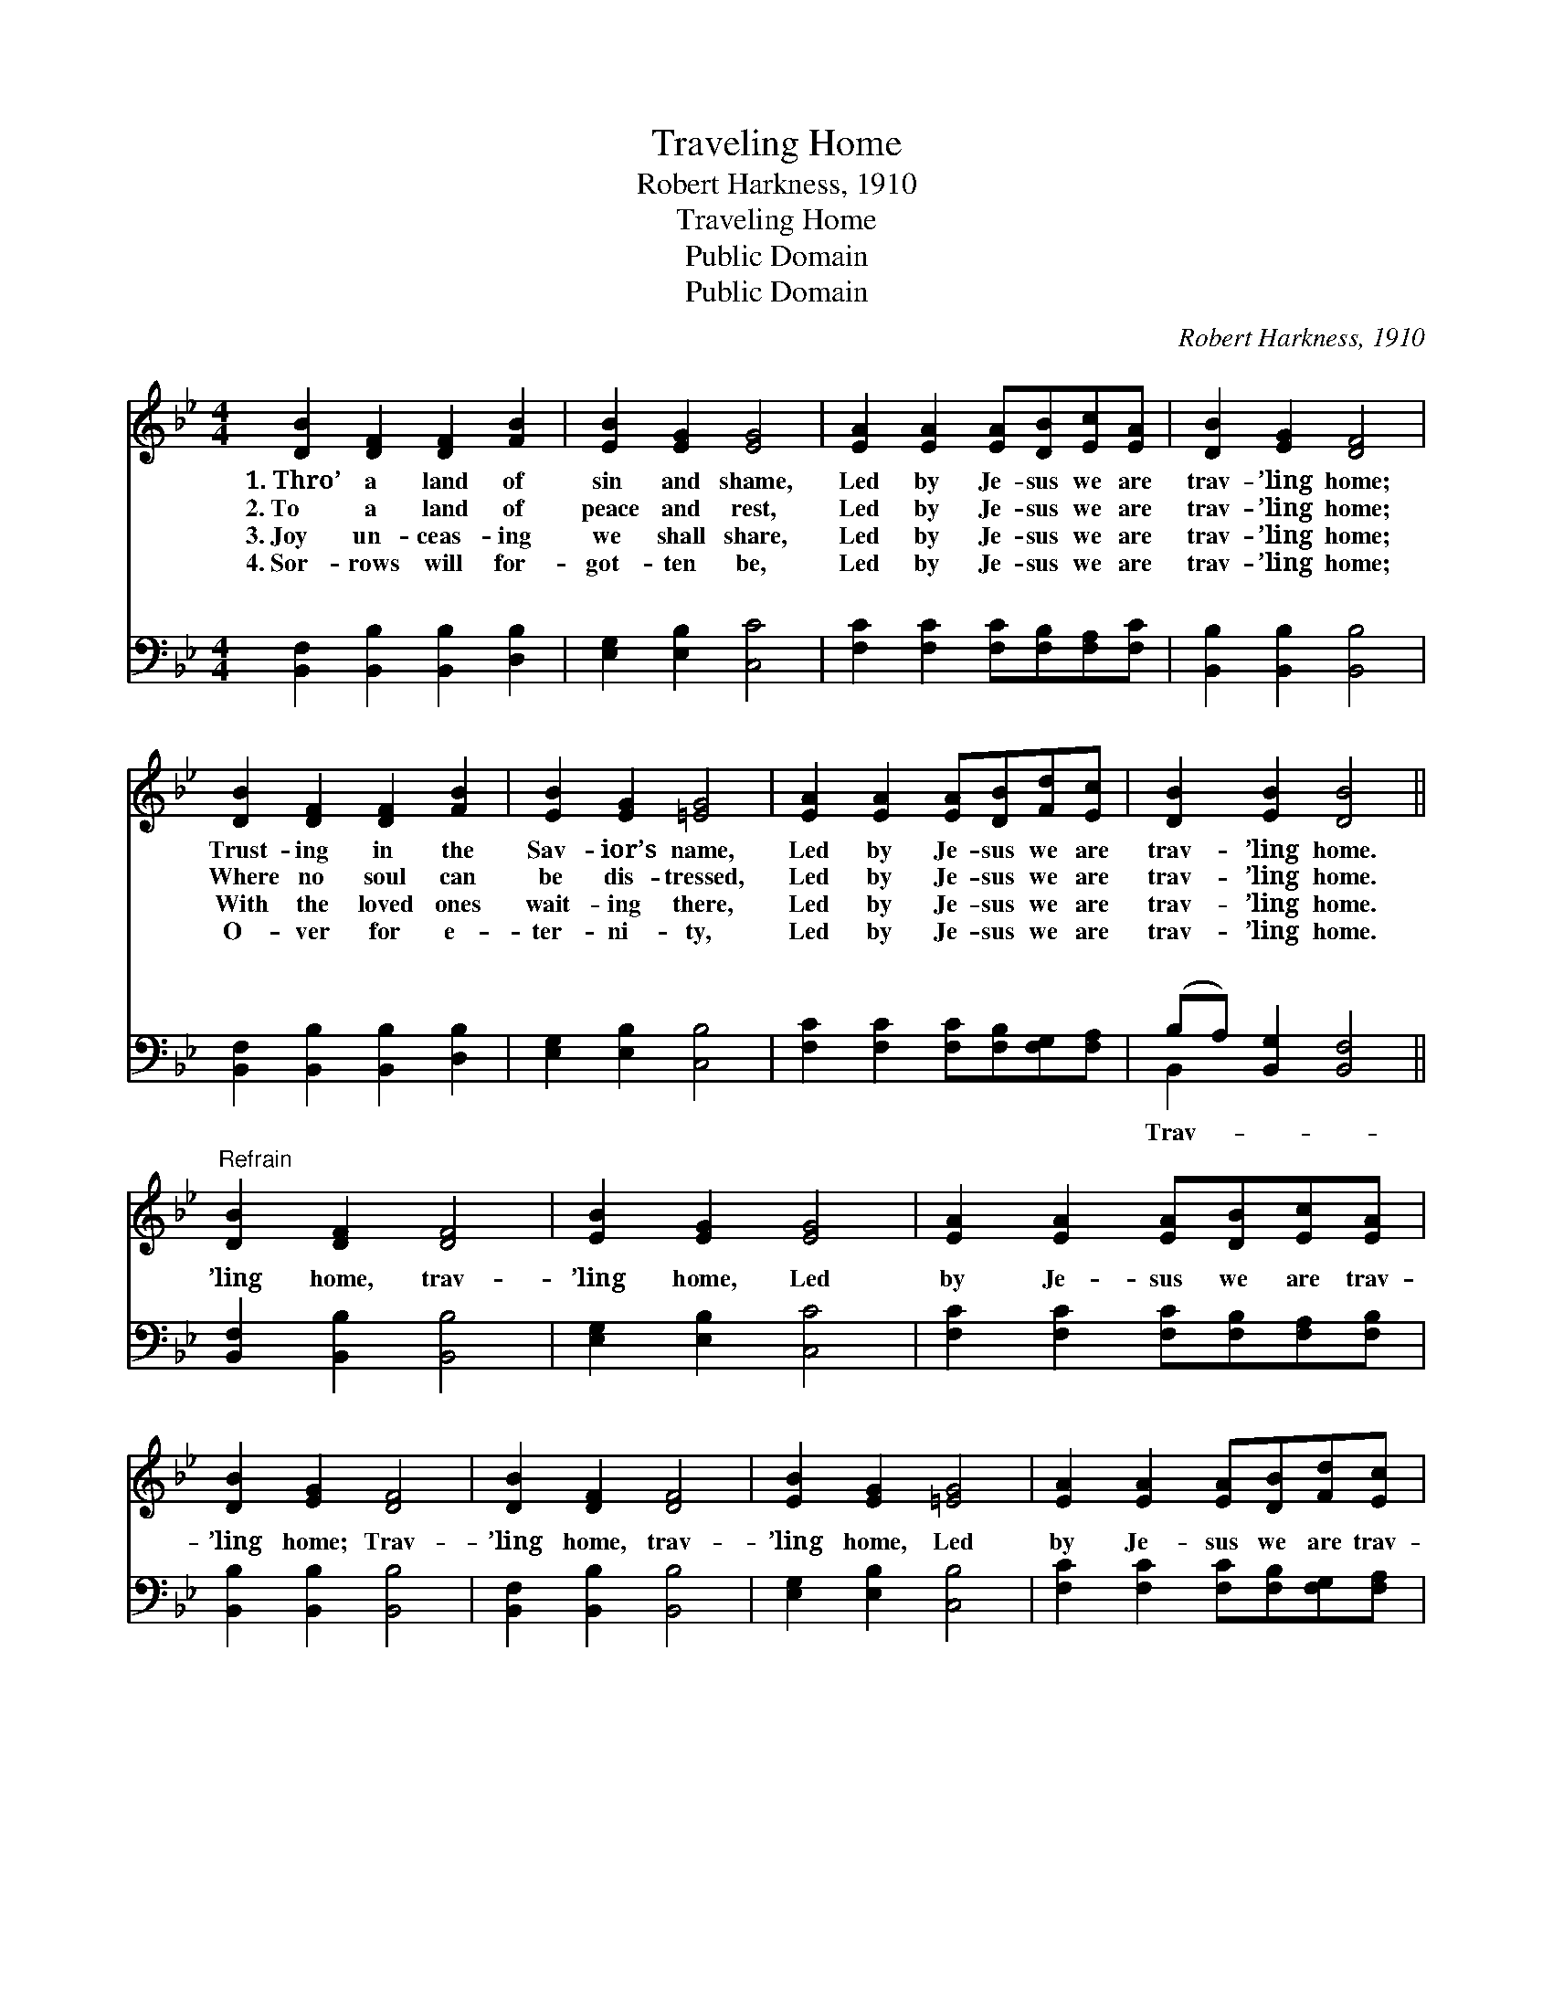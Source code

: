 X:1
T:Traveling Home
T:Robert Harkness, 1910
T:Traveling Home
T:Public Domain
T:Public Domain
C:Robert Harkness, 1910
Z:Public Domain
%%score 1 ( 2 3 )
L:1/8
M:4/4
K:Bb
V:1 treble 
V:2 bass 
V:3 bass 
V:1
 [DB]2 [DF]2 [DF]2 [FB]2 | [EB]2 [EG]2 [EG]4 | [EA]2 [EA]2 [EA][DB][Ec][EA] | [DB]2 [EG]2 [DF]4 | %4
w: 1.~Thro’ a land of|sin and shame,|Led by Je- sus we are|trav- ’ling home;|
w: 2.~To a land of|peace and rest,|Led by Je- sus we are|trav- ’ling home;|
w: 3.~Joy un- ceas- ing|we shall share,|Led by Je- sus we are|trav- ’ling home;|
w: 4.~Sor- rows will for-|got- ten be,|Led by Je- sus we are|trav- ’ling home;|
 [DB]2 [DF]2 [DF]2 [FB]2 | [EB]2 [EG]2 [=EG]4 | [EA]2 [EA]2 [EA][DB][Fd][Ec] | [DB]2 [EB]2 [DB]4 || %8
w: Trust- ing in the|Sav- ior’s name,|Led by Je- sus we are|trav- ’ling home.|
w: Where no soul can|be dis- tressed,|Led by Je- sus we are|trav- ’ling home.|
w: With the loved ones|wait- ing there,|Led by Je- sus we are|trav- ’ling home.|
w: O- ver for e-|ter- ni- ty,|Led by Je- sus we are|trav- ’ling home.|
"^Refrain" [DB]2 [DF]2 [DF]4 | [EB]2 [EG]2 [EG]4 | [EA]2 [EA]2 [EA][DB][Ec][EA] | %11
w: |||
w: |||
w: |||
w: |||
 [DB]2 [EG]2 [DF]4 | [DB]2 [DF]2 [DF]4 | [EB]2 [EG]2 [=EG]4 | [EA]2 [EA]2 [EA][DB][Fd][Ec] | %15
w: ||||
w: ||||
w: ||||
w: ||||
 [DB]2 [EB]2 [DB]4 |] %16
w: |
w: |
w: |
w: |
V:2
 [B,,F,]2 [B,,B,]2 [B,,B,]2 [D,B,]2 | [E,G,]2 [E,B,]2 [C,C]4 | %2
w: ~ ~ ~ ~|~ ~ ~|
 [F,C]2 [F,C]2 [F,C][F,B,][F,A,][F,C] | [B,,B,]2 [B,,B,]2 [B,,B,]4 | %4
w: ~ ~ ~ ~ ~ ~|~ ~ ~|
 [B,,F,]2 [B,,B,]2 [B,,B,]2 [D,B,]2 | [E,G,]2 [E,B,]2 [C,B,]4 | %6
w: ~ ~ ~ ~|~ ~ ~|
 [F,C]2 [F,C]2 [F,C][F,B,][F,G,][F,A,] | (B,A,) [B,,G,]2 [B,,F,]4 || [B,,F,]2 [B,,B,]2 [B,,B,]4 | %9
w: ~ ~ ~ ~ ~ ~|~ * ~ ~|’ling home, trav-|
 [E,G,]2 [E,B,]2 [C,C]4 | [F,C]2 [F,C]2 [F,C][F,B,][F,A,][F,B,] | [B,,B,]2 [B,,B,]2 [B,,B,]4 | %12
w: ’ling home, Led|by Je- sus we are trav-|’ling home; Trav-|
 [B,,F,]2 [B,,B,]2 [B,,B,]4 | [E,G,]2 [E,B,]2 [C,B,]4 | [F,C]2 [F,C]2 [F,C][F,B,][F,G,][F,A,] | %15
w: ’ling home, trav-|’ling home, Led|by Je- sus we are trav-|
 (B,A,) [B,,G,]2 [B,,F,]4 |] %16
w: ’ling * home; *|
V:3
 x8 | x8 | x8 | x8 | x8 | x8 | x8 | B,,2 x6 || x8 | x8 | x8 | x8 | x8 | x8 | x8 | B,,2 x6 |] %16
w: |||||||Trav-|||||||||

